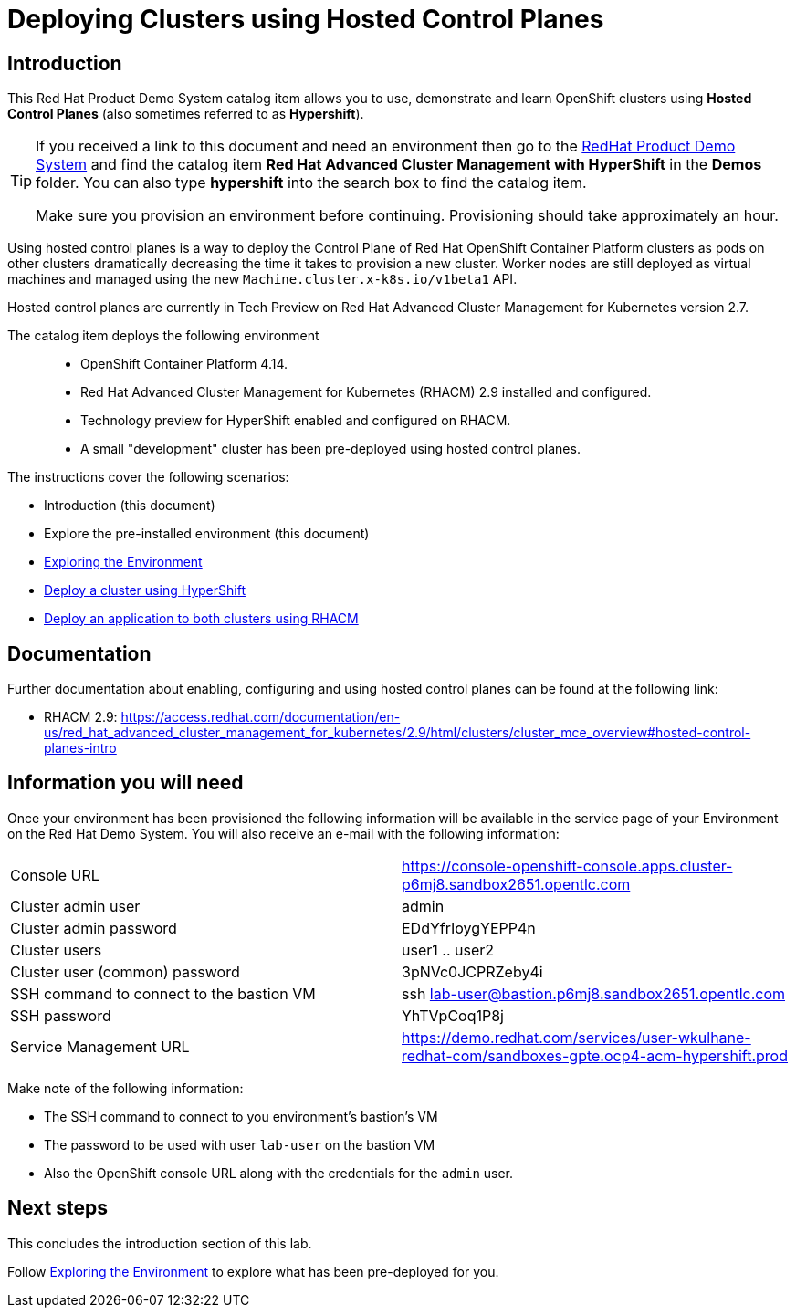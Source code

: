 = Deploying Clusters using Hosted Control Planes

== Introduction

This Red Hat Product Demo System catalog item allows you to use, demonstrate and learn OpenShift clusters using *Hosted Control Planes* (also sometimes referred to as *Hypershift*).

[TIP]
====
If you received a link to this document and need an environment then go to the https://demo.redhat.com[RedHat Product Demo System] and find the catalog item *Red Hat Advanced Cluster Management with HyperShift* in the *Demos* folder. You can also type *hypershift* into the search box to find the catalog item.

Make sure you provision an environment before continuing. Provisioning should take approximately an hour.
====

Using hosted control planes is a way to deploy the Control Plane of Red Hat OpenShift Container Platform clusters as pods on other clusters dramatically decreasing the time it takes to provision a new cluster. Worker nodes are still deployed as virtual machines and managed using the new `Machine.cluster.x-k8s.io/v1beta1` API.

Hosted control planes are currently in Tech Preview on Red Hat Advanced Cluster Management for Kubernetes version 2.7.

The catalog item deploys the following environment::

* OpenShift Container Platform 4.14.
* Red Hat Advanced Cluster Management for Kubernetes (RHACM) 2.9 installed and configured.
* Technology preview for HyperShift enabled and configured on RHACM.
* A small "development" cluster has been pre-deployed using hosted control planes.

The instructions cover the following scenarios:

* Introduction (this document)
* Explore the pre-installed environment (this document)
* https://github.com/redhat-cop/openshift-lab-origin/blob/master/HyperShift_Lab/Explore_Environment.adoc[Exploring the Environment]
* https://github.com/redhat-cop/openshift-lab-origin/blob/master/HyperShift_Lab/Deploy_Cluster.adoc[Deploy a cluster using HyperShift]
* https://github.com/redhat-cop/openshift-lab-origin/blob/master/HyperShift_Lab/Deploy_Application.adoc[Deploy an application to both clusters using RHACM]

== Documentation

Further documentation about enabling, configuring and using hosted control planes can be found at the following link:

* RHACM 2.9: https://access.redhat.com/documentation/en-us/red_hat_advanced_cluster_management_for_kubernetes/2.9/html/clusters/cluster_mce_overview#hosted-control-planes-intro

== Information you will need

Once your environment has been provisioned the following information will be available in the service page of your Environment on the Red Hat Demo System. You will also receive an e-mail with the following information:

|===
|Console URL|https://console-openshift-console.apps.cluster-p6mj8.sandbox2651.opentlc.com
|Cluster admin user|admin
|Cluster admin password|EDdYfrIoygYEPP4n
|Cluster users|user1 .. user2
|Cluster user (common) password|3pNVc0JCPRZeby4i
|SSH command to connect to the bastion VM|ssh lab-user@bastion.p6mj8.sandbox2651.opentlc.com
|SSH password|YhTVpCoq1P8j
|Service Management URL|https://demo.redhat.com/services/user-wkulhane-redhat-com/sandboxes-gpte.ocp4-acm-hypershift.prod
|===

Make note of the following information:

* The SSH command to connect to you environment's bastion's VM
* The password to be used with user `lab-user` on the bastion VM
* Also the OpenShift console URL along with the credentials for the `admin` user.

== Next steps

This concludes the introduction section of this lab. 

Follow https://github.com/redhat-cop/openshift-lab-origin/blob/master/HyperShift_Lab/Explore_Environment.adoc[Exploring the Environment] to explore what has been pre-deployed for you.
